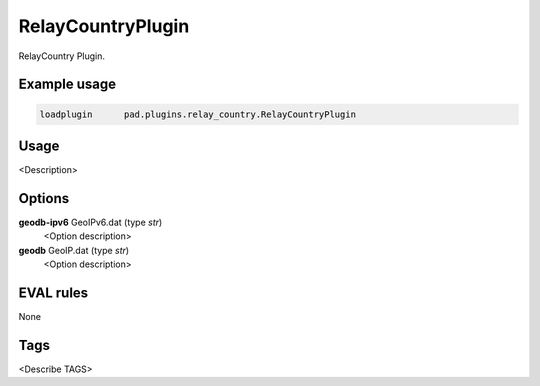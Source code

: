 
******************
RelayCountryPlugin
******************

RelayCountry Plugin.

Example usage
=============

.. code-block:: none

    loadplugin      pad.plugins.relay_country.RelayCountryPlugin

Usage
=====

<Description>

Options
=======

**geodb-ipv6** GeoIPv6.dat (type `str`)
    <Option description>
**geodb** GeoIP.dat (type `str`)
    <Option description>

EVAL rules
==========

None

Tags
====

<Describe TAGS>

